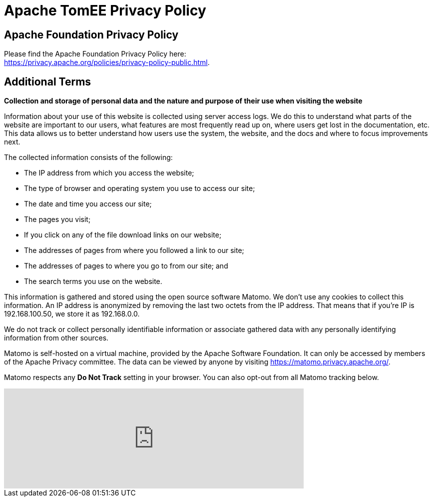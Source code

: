 = Apache TomEE Privacy Policy
:jbake-type: page
:jbake-status: published

== Apache Foundation Privacy Policy

Please find the Apache Foundation Privacy Policy here: +
link:https://privacy.apache.org/policies/privacy-policy-public.html[].

== Additional Terms

*Collection and storage of personal data and the nature and purpose of their use when visiting the website*

Information about your use of this website is collected using server access logs.
We do this to understand what parts of the website are important to our users, what features are most frequently read up on, where users get lost in the documentation, etc.
This data allows us to better understand how users use the system, the website, and the docs and where to focus improvements next.

The collected information consists of the following:

* The IP address from which you access the website;
* The type of browser and operating system you use to access our site;
* The date and time you access our site;
* The pages you visit;
* If you click on any of the file download links on our website;
* The addresses of pages from where you followed a link to our site;
* The addresses of pages to where you go to from our site; and
* The search terms you use on the website.

This information is gathered and stored using the open source software Matomo.
We don’t use any cookies to collect this information.
An IP address is anonymized by removing the last two octets from the IP address.
That means that if you’re IP is 192.168.100.50, we store it as 192.168.0.0.

We do not track or collect personally identifiable information or associate gathered data with any personally identifying information from other sources.

Matomo is self-hosted on a virtual machine, provided by the Apache Software Foundation.
It can only be accessed by members of the Apache Privacy committee.
The data can be viewed by anyone by visiting https://matomo.privacy.apache.org/.

Matomo respects any **Do Not Track** setting in your browser.
You can also opt-out from all Matomo tracking below.

++++
<iframe
style="border: 0; height: 200px; width: 600px;"
src="https://matomo.privacy.apache.org/index.php?module=CoreAdminHome&action=optOut&language=en&backgroundColor=&fontColor=&fontSize=16px&fontFamily=Roboto"
></iframe>
++++
